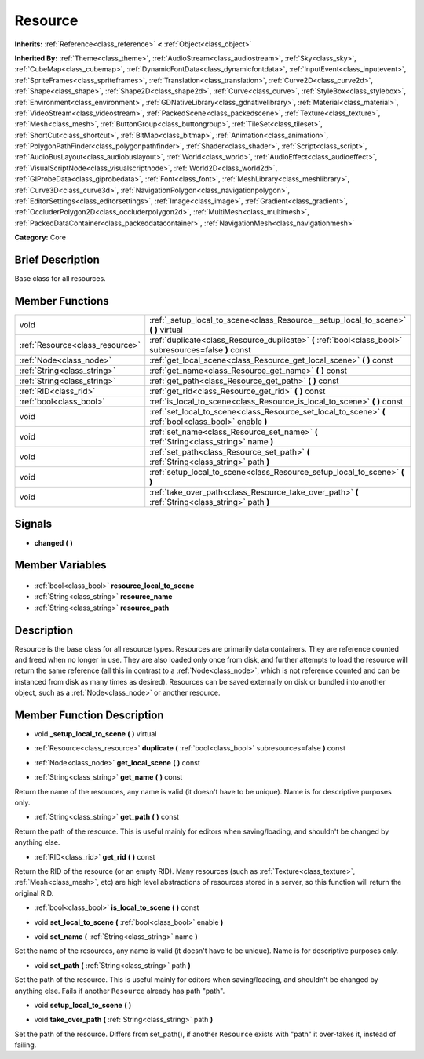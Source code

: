 .. Generated automatically by doc/tools/makerst.py in Godot's source tree.
.. DO NOT EDIT THIS FILE, but the Resource.xml source instead.
.. The source is found in doc/classes or modules/<name>/doc_classes.

.. _class_Resource:

Resource
========

**Inherits:** :ref:`Reference<class_reference>` **<** :ref:`Object<class_object>`

**Inherited By:** :ref:`Theme<class_theme>`, :ref:`AudioStream<class_audiostream>`, :ref:`Sky<class_sky>`, :ref:`CubeMap<class_cubemap>`, :ref:`DynamicFontData<class_dynamicfontdata>`, :ref:`InputEvent<class_inputevent>`, :ref:`SpriteFrames<class_spriteframes>`, :ref:`Translation<class_translation>`, :ref:`Curve2D<class_curve2d>`, :ref:`Shape<class_shape>`, :ref:`Shape2D<class_shape2d>`, :ref:`Curve<class_curve>`, :ref:`StyleBox<class_stylebox>`, :ref:`Environment<class_environment>`, :ref:`GDNativeLibrary<class_gdnativelibrary>`, :ref:`Material<class_material>`, :ref:`VideoStream<class_videostream>`, :ref:`PackedScene<class_packedscene>`, :ref:`Texture<class_texture>`, :ref:`Mesh<class_mesh>`, :ref:`ButtonGroup<class_buttongroup>`, :ref:`TileSet<class_tileset>`, :ref:`ShortCut<class_shortcut>`, :ref:`BitMap<class_bitmap>`, :ref:`Animation<class_animation>`, :ref:`PolygonPathFinder<class_polygonpathfinder>`, :ref:`Shader<class_shader>`, :ref:`Script<class_script>`, :ref:`AudioBusLayout<class_audiobuslayout>`, :ref:`World<class_world>`, :ref:`AudioEffect<class_audioeffect>`, :ref:`VisualScriptNode<class_visualscriptnode>`, :ref:`World2D<class_world2d>`, :ref:`GIProbeData<class_giprobedata>`, :ref:`Font<class_font>`, :ref:`MeshLibrary<class_meshlibrary>`, :ref:`Curve3D<class_curve3d>`, :ref:`NavigationPolygon<class_navigationpolygon>`, :ref:`EditorSettings<class_editorsettings>`, :ref:`Image<class_image>`, :ref:`Gradient<class_gradient>`, :ref:`OccluderPolygon2D<class_occluderpolygon2d>`, :ref:`MultiMesh<class_multimesh>`, :ref:`PackedDataContainer<class_packeddatacontainer>`, :ref:`NavigationMesh<class_navigationmesh>`

**Category:** Core

Brief Description
-----------------

Base class for all resources.

Member Functions
----------------

+----------------------------------+---------------------------------------------------------------------------------------------------------+
| void                             | :ref:`_setup_local_to_scene<class_Resource__setup_local_to_scene>` **(** **)** virtual                  |
+----------------------------------+---------------------------------------------------------------------------------------------------------+
| :ref:`Resource<class_resource>`  | :ref:`duplicate<class_Resource_duplicate>` **(** :ref:`bool<class_bool>` subresources=false **)** const |
+----------------------------------+---------------------------------------------------------------------------------------------------------+
| :ref:`Node<class_node>`          | :ref:`get_local_scene<class_Resource_get_local_scene>` **(** **)** const                                |
+----------------------------------+---------------------------------------------------------------------------------------------------------+
| :ref:`String<class_string>`      | :ref:`get_name<class_Resource_get_name>` **(** **)** const                                              |
+----------------------------------+---------------------------------------------------------------------------------------------------------+
| :ref:`String<class_string>`      | :ref:`get_path<class_Resource_get_path>` **(** **)** const                                              |
+----------------------------------+---------------------------------------------------------------------------------------------------------+
| :ref:`RID<class_rid>`            | :ref:`get_rid<class_Resource_get_rid>` **(** **)** const                                                |
+----------------------------------+---------------------------------------------------------------------------------------------------------+
| :ref:`bool<class_bool>`          | :ref:`is_local_to_scene<class_Resource_is_local_to_scene>` **(** **)** const                            |
+----------------------------------+---------------------------------------------------------------------------------------------------------+
| void                             | :ref:`set_local_to_scene<class_Resource_set_local_to_scene>` **(** :ref:`bool<class_bool>` enable **)** |
+----------------------------------+---------------------------------------------------------------------------------------------------------+
| void                             | :ref:`set_name<class_Resource_set_name>` **(** :ref:`String<class_string>` name **)**                   |
+----------------------------------+---------------------------------------------------------------------------------------------------------+
| void                             | :ref:`set_path<class_Resource_set_path>` **(** :ref:`String<class_string>` path **)**                   |
+----------------------------------+---------------------------------------------------------------------------------------------------------+
| void                             | :ref:`setup_local_to_scene<class_Resource_setup_local_to_scene>` **(** **)**                            |
+----------------------------------+---------------------------------------------------------------------------------------------------------+
| void                             | :ref:`take_over_path<class_Resource_take_over_path>` **(** :ref:`String<class_string>` path **)**       |
+----------------------------------+---------------------------------------------------------------------------------------------------------+

Signals
-------

.. _class_Resource_changed:

- **changed** **(** **)**


Member Variables
----------------

  .. _class_Resource_resource_local_to_scene:

- :ref:`bool<class_bool>` **resource_local_to_scene**

  .. _class_Resource_resource_name:

- :ref:`String<class_string>` **resource_name**

  .. _class_Resource_resource_path:

- :ref:`String<class_string>` **resource_path**


Description
-----------

Resource is the base class for all resource types. Resources are primarily data containers. They are reference counted and freed when no longer in use. They are also loaded only once from disk, and further attempts to load the resource will return the same reference (all this in contrast to a :ref:`Node<class_node>`, which is not reference counted and can be instanced from disk as many times as desired). Resources can be saved externally on disk or bundled into another object, such as a :ref:`Node<class_node>` or another resource.

Member Function Description
---------------------------

.. _class_Resource__setup_local_to_scene:

- void **_setup_local_to_scene** **(** **)** virtual

.. _class_Resource_duplicate:

- :ref:`Resource<class_resource>` **duplicate** **(** :ref:`bool<class_bool>` subresources=false **)** const

.. _class_Resource_get_local_scene:

- :ref:`Node<class_node>` **get_local_scene** **(** **)** const

.. _class_Resource_get_name:

- :ref:`String<class_string>` **get_name** **(** **)** const

Return the name of the resources, any name is valid (it doesn't have to be unique). Name is for descriptive purposes only.

.. _class_Resource_get_path:

- :ref:`String<class_string>` **get_path** **(** **)** const

Return the path of the resource. This is useful mainly for editors when saving/loading, and shouldn't be changed by anything else.

.. _class_Resource_get_rid:

- :ref:`RID<class_rid>` **get_rid** **(** **)** const

Return the RID of the resource (or an empty RID). Many resources (such as :ref:`Texture<class_texture>`, :ref:`Mesh<class_mesh>`, etc) are high level abstractions of resources stored in a server, so this function will return the original RID.

.. _class_Resource_is_local_to_scene:

- :ref:`bool<class_bool>` **is_local_to_scene** **(** **)** const

.. _class_Resource_set_local_to_scene:

- void **set_local_to_scene** **(** :ref:`bool<class_bool>` enable **)**

.. _class_Resource_set_name:

- void **set_name** **(** :ref:`String<class_string>` name **)**

Set the name of the resources, any name is valid (it doesn't have to be unique). Name is for descriptive purposes only.

.. _class_Resource_set_path:

- void **set_path** **(** :ref:`String<class_string>` path **)**

Set the path of the resource. This is useful mainly for editors when saving/loading, and shouldn't be changed by anything else. Fails if another ``Resource`` already has path "path".

.. _class_Resource_setup_local_to_scene:

- void **setup_local_to_scene** **(** **)**

.. _class_Resource_take_over_path:

- void **take_over_path** **(** :ref:`String<class_string>` path **)**

Set the path of the resource. Differs from set_path(), if another ``Resource`` exists with "path" it over-takes it, instead of failing.


